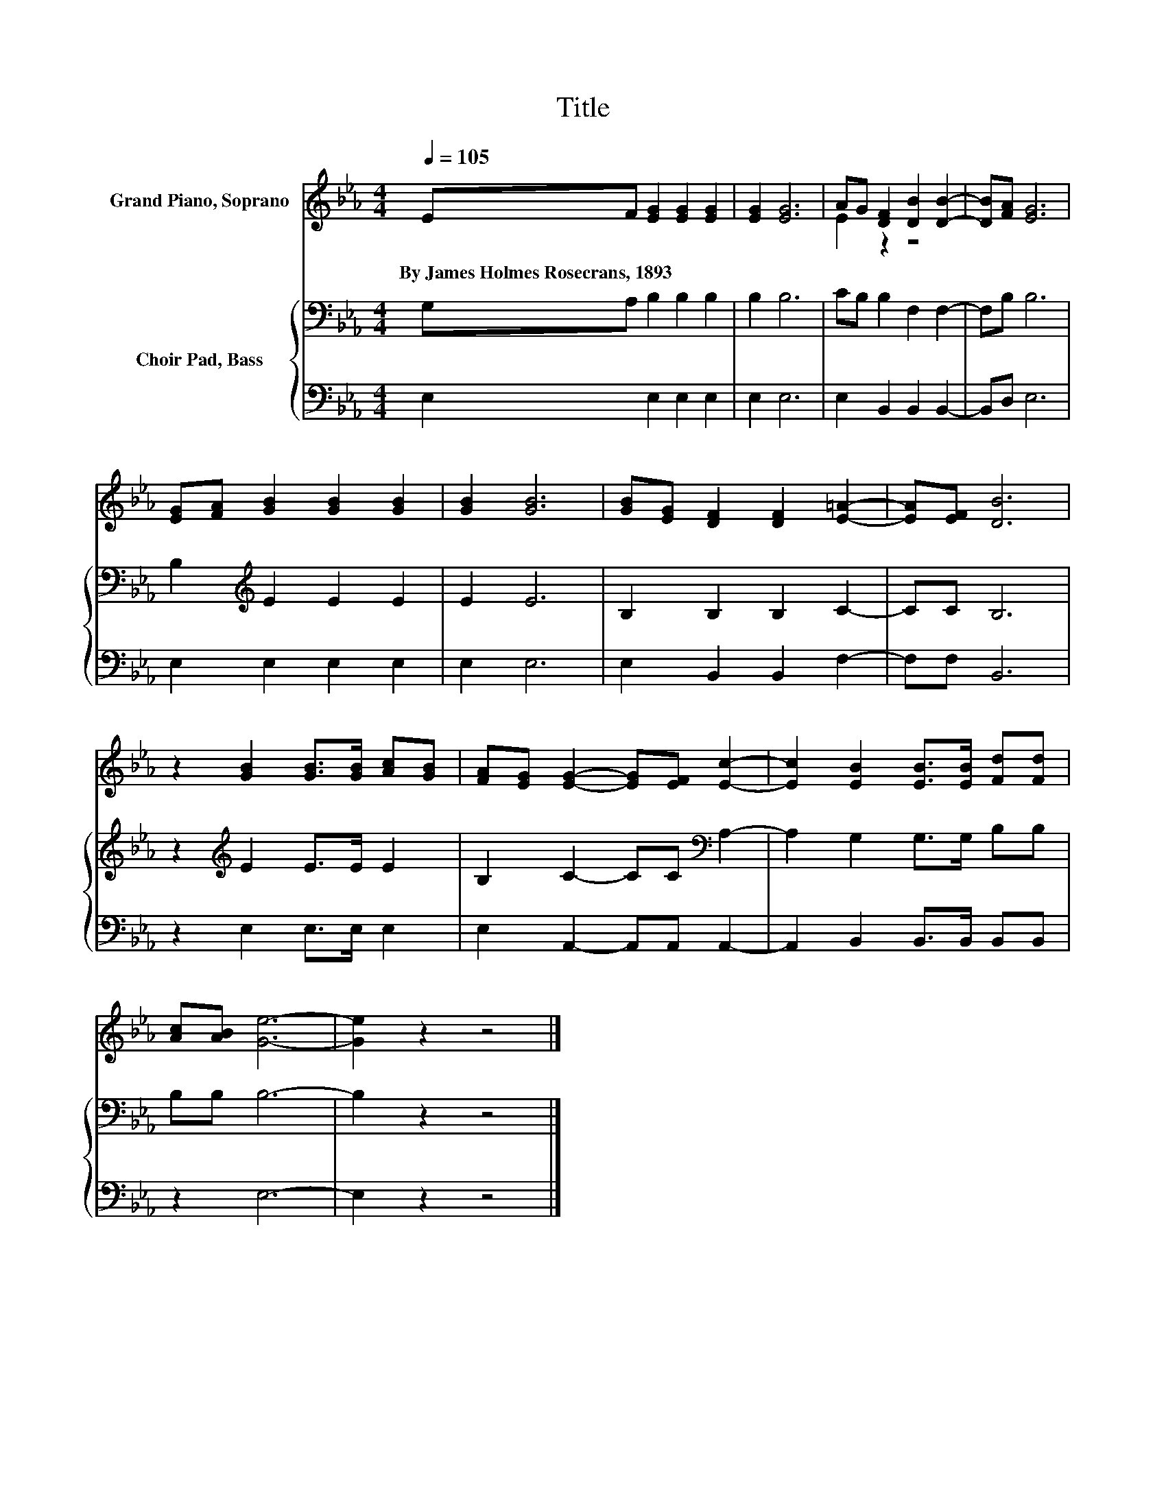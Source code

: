 X:1
T:Title
%%score ( 1 2 ) { 3 | 4 }
L:1/8
Q:1/4=105
M:4/4
K:Eb
V:1 treble nm="Grand Piano, Soprano"
V:2 treble 
V:3 bass nm="Choir Pad, Bass"
V:4 bass 
V:1
 EF [EG]2 [EG]2 [EG]2 | [EG]2 [EG]6 | AG [DF]2 [DB]2 [DB]2- | [DB][FA] [EG]6 | %4
w: By~James~Holmes~Rosecrans,~1893 * * * *||||
 [EG][FA] [GB]2 [GB]2 [GB]2 | [GB]2 [GB]6 | [GB][EG] [DF]2 [DF]2 [E=A]2- | [EA][EF] [DB]6 | %8
w: ||||
 z2 [GB]2 [GB]>[GB] [Ac][GB] | [FA][EG] [EG]2- [EG][EF] [Ec]2- | [Ec]2 [EB]2 [EB]>[EB] [Fd][Fd] | %11
w: |||
 [Ac][AB] [Ge]6- | [Ge]2 z2 z4 |] %13
w: ||
V:2
 x8 | x8 | E2 z2 z4 | x8 | x8 | x8 | x8 | x8 | x8 | x8 | x8 | x8 | x8 |] %13
V:3
 G,A, B,2 B,2 B,2 | B,2 B,6 | CB, B,2 F,2 F,2- | F,B, B,6 | B,2[K:treble] E2 E2 E2 | E2 E6 | %6
 B,2 B,2 B,2 C2- | CC B,6 | z2[K:treble] E2 E>E E2 | B,2 C2- CC[K:bass] A,2- | A,2 G,2 G,>G, B,B, | %11
 B,B, B,6- | B,2 z2 z4 |] %13
V:4
 E,2 E,2 E,2 E,2 | E,2 E,6 | E,2 B,,2 B,,2 B,,2- | B,,D, E,6 | E,2 E,2 E,2 E,2 | E,2 E,6 | %6
 E,2 B,,2 B,,2 F,2- | F,F, B,,6 | z2 E,2 E,>E, E,2 | E,2 A,,2- A,,A,, A,,2- | %10
 A,,2 B,,2 B,,>B,, B,,B,, | z2 E,6- | E,2 z2 z4 |] %13

